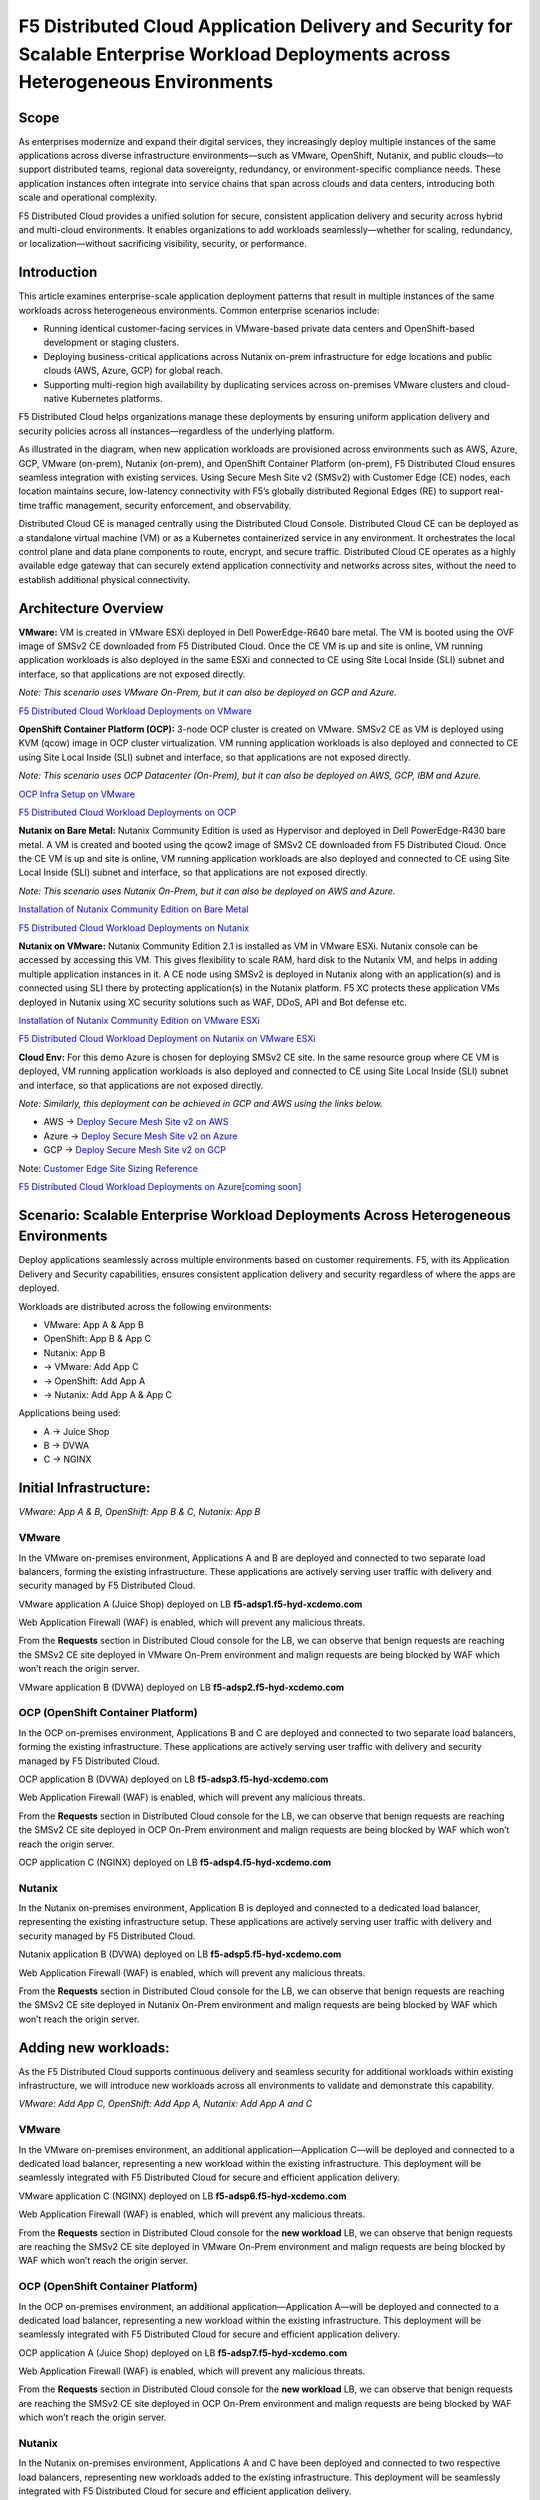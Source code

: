 F5 Distributed Cloud Application Delivery and Security for Scalable Enterprise Workload Deployments across Heterogeneous Environments
#########################################################
Scope
--------------
As enterprises modernize and expand their digital services, they increasingly deploy multiple instances of the same applications across diverse infrastructure environments—such as VMware, OpenShift, Nutanix, and public clouds—to support distributed teams, regional data sovereignty, redundancy, or environment-specific compliance needs. These application instances often integrate into service chains that span across clouds and data centers, introducing both scale and operational complexity.

F5 Distributed Cloud provides a unified solution for secure, consistent application delivery and security across hybrid and multi-cloud environments. It enables organizations to add workloads seamlessly—whether for scaling, redundancy, or localization—without sacrificing visibility, security, or performance.

Introduction
--------------
This article examines enterprise-scale application deployment patterns that result in multiple instances of the same workloads across heterogeneous environments. Common enterprise scenarios include:

- Running identical customer-facing services in VMware-based private data centers and OpenShift-based development or staging clusters.

- Deploying business-critical applications across Nutanix on-prem infrastructure for edge locations and public clouds (AWS, Azure, GCP) for global reach.

- Supporting multi-region high availability by duplicating services across on-premises VMware clusters and cloud-native Kubernetes platforms.

F5 Distributed Cloud helps organizations manage these deployments by ensuring uniform application delivery and security policies across all instances—regardless of the underlying platform.

As illustrated in the diagram, when new application workloads are provisioned across environments such as AWS, Azure, GCP, VMware (on-prem), Nutanix (on-prem), and OpenShift Container Platform (on-prem), F5 Distributed Cloud ensures seamless integration with existing services. Using Secure Mesh Site v2 (SMSv2) with Customer Edge (CE) nodes, each location maintains secure, low-latency connectivity with F5’s globally distributed Regional Edges (RE) to support real-time traffic management, security enforcement, and observability.

Distributed Cloud CE is managed centrally using the Distributed Cloud Console. Distributed Cloud CE can be deployed as a standalone virtual machine (VM) or as a Kubernetes containerized service in any environment. It orchestrates the local control plane and data plane components to route, encrypt, and secure traffic. Distributed Cloud CE operates as a highly available edge gateway that can securely extend application connectivity and networks across sites, without the need to establish additional physical connectivity.

Architecture Overview
--------------
.. image:: ./assets/ADSP-Growth-Architecture-New.png

**VMware:** VM is created in VMware ESXi deployed in Dell PowerEdge-R640 bare metal. The VM is booted using the OVF image of SMSv2 CE downloaded from F5 Distributed Cloud. Once the CE VM is up and site is online, VM running application workloads is also deployed in the same ESXi and connected to CE using Site Local Inside (SLI) subnet and interface, so that applications are not exposed directly.

*Note: This scenario uses VMware On-Prem, but it can also be deployed on GCP and Azure.*

`F5 Distributed Cloud Workload Deployments on VMware <https://github.com/f5devcentral/f5-xc-terraform-examples/blob/main/workflow-guides/application-delivery-security/workload/workload-deployments-on-vmware.rst>`__

**OpenShift Container Platform (OCP):** 3-node OCP cluster is created on VMware. SMSv2 CE as VM is deployed using KVM (qcow) image in OCP cluster virtualization. VM running application workloads is also deployed and connected to CE using Site Local Inside (SLI) subnet and interface, so that applications are not exposed directly.

*Note: This scenario uses OCP Datacenter (On-Prem), but it can also be deployed on AWS, GCP, IBM and Azure.*

`OCP Infra Setup on VMware <https://github.com/f5devcentral/f5-xc-terraform-examples/blob/main/workflow-guides/application-delivery-security/workload/ocp-infra-setup.rst>`__

`F5 Distributed Cloud Workload Deployments on OCP <https://github.com/f5devcentral/f5-xc-terraform-examples/blob/main/workflow-guides/application-delivery-security/workload/workload-deployments-on-ocp.rst>`__

**Nutanix on Bare Metal:** Nutanix Community Edition is used as Hypervisor and deployed in Dell PowerEdge-R430 bare metal. A VM is created and booted using the qcow2 image of SMSv2 CE downloaded from F5 Distributed Cloud. Once the CE VM is up and site is online, VM running application workloads are also deployed and connected to CE using Site Local Inside (SLI) subnet and interface, so that applications are not exposed directly.

*Note: This scenario uses Nutanix On-Prem, but it can also be deployed on AWS and Azure.*

`Installation of Nutanix Community Edition on Bare Metal <https://github.com/f5devcentral/f5-xc-terraform-examples/blob/main/workflow-guides/application-delivery-security/Nutanix/nutanix_community_edition_2.1_installation.rst>`__

`F5 Distributed Cloud Workload Deployments on Nutanix <https://github.com/f5devcentral/f5-xc-terraform-examples/blob/main/workflow-guides/smsv2-ce/Secure_Mesh_Site_v2_in_Nutanix/secure_mesh_site_v2_in_nutanix.rst>`__

**Nutanix on VMware:** Nutanix Community Edition 2.1 is installed as VM in VMware ESXi. Nutanix console can be accessed by accessing this VM. This gives flexibility to scale RAM, hard disk to the Nutanix VM, and helps in adding multiple application instances in it. A CE node using SMSv2 is deployed in Nutanix along with an application(s) and is connected using SLI there by protecting application(s) in the Nutanix platform. F5 XC protects these application VMs deployed in Nutanix using XC security solutions such as WAF, DDoS, API and Bot defense etc.

`Installation of Nutanix Community Edition on VMware ESXi <https://github.com/f5devcentral/f5-xc-terraform-examples/blob/main/workflow-guides/application-delivery-security/Nutanix_on_VMware/Nutanix_CE_2.1_installation_on_VMware.rst>`__

`F5 Distributed Cloud Workload Deployment on Nutanix on VMware ESXi <https://github.com/f5devcentral/f5-xc-terraform-examples/blob/main/workflow-guides/smsv2-ce/Secure_Mesh_Site_v2_in_Nutanix/secure_mesh_site_v2_in_nutanix.rst>`__

**Cloud Env:** For this demo Azure is chosen for deploying SMSv2 CE site. In the same resource group where CE VM is deployed, VM running application workloads is also deployed and connected to CE using Site Local Inside (SLI) subnet and interface, so that applications are not exposed directly.

*Note: Similarly, this deployment can be achieved in GCP and AWS using the links below.*

- AWS -> `Deploy Secure Mesh Site v2 on AWS <https://docs.cloud.f5.com/docs-v2/multi-cloud-network-connect/how-to/site-management/deploy-sms-aws-clickops>`__
- Azure -> `Deploy Secure Mesh Site v2 on Azure <https://docs.cloud.f5.com/docs-v2/multi-cloud-network-connect/how-to/site-management/deploy-sms-az-clickops>`__
- GCP -> `Deploy Secure Mesh Site v2 on GCP <https://docs.cloud.f5.com/docs-v2/multi-cloud-network-connect/how-to/site-management/deploy-sms-gcp-clickops>`__

Note: `Customer Edge Site Sizing Reference <https://docs.cloud.f5.com/docs-v2/multi-cloud-network-connect/reference/ce-site-size-ref>`__

`F5 Distributed Cloud Workload Deployments on Azure[coming soon] <coming soon>`__

Scenario: Scalable Enterprise Workload Deployments Across Heterogeneous Environments
--------------
Deploy applications seamlessly across multiple environments based on customer requirements. F5, with its Application Delivery and Security capabilities, ensures consistent application delivery and security regardless of where the apps are deployed.

Workloads are distributed across the following environments:

- VMware: App A & App B
- OpenShift: App B & App C
- Nutanix: App B

- → VMware: Add App C
- → OpenShift: Add App A
- → Nutanix: Add App A & App C

Applications being used:

- A → Juice Shop
- B → DVWA
- C → NGINX

Initial Infrastructure:
--------------

.. image:: ./assets/ADSP-Workload-Initial.png

*VMware: App A & B, OpenShift: App B & C, Nutanix: App B*

**VMware**
~~~~~~~~~~
In the VMware on-premises environment, Applications A and B are deployed and connected to two separate load balancers, forming the existing infrastructure. These applications are actively serving user traffic with delivery and security managed by F5 Distributed Cloud.

.. image:: ./assets/VMW-lb-in.png

VMware application A (Juice Shop) deployed on LB **f5-adsp1.f5-hyd-xcdemo.com**

.. image:: ./assets/VMW-A.png

Web Application Firewall (WAF) is enabled, which will prevent any malicious threats.

.. image:: ./assets/VMW-waf.png

From the **Requests** section in Distributed Cloud console for the LB, we can observe that benign requests are reaching the SMSv2 CE site deployed in VMware On-Prem environment and malign requests are being blocked by WAF which won’t reach the origin server.

.. image:: ./assets/VMW-req.png

VMware application B (DVWA) deployed on LB **f5-adsp2.f5-hyd-xcdemo.com**

.. image:: ./assets/VMW-B.png

**OCP (OpenShift Container Platform)**
~~~~~~~~~~
In the OCP on-premises environment, Applications B and C are deployed and connected to two separate load balancers, forming the existing infrastructure. These applications are actively serving user traffic with delivery and security managed by F5 Distributed Cloud.

.. image:: ./assets/OCP-lb-in.png

OCP application B (DVWA) deployed on LB **f5-adsp3.f5-hyd-xcdemo.com**

.. image:: ./assets/OCP-B.png

Web Application Firewall (WAF) is enabled, which will prevent any malicious threats.

.. image:: ./assets/OCP-waf.png

From the **Requests** section in Distributed Cloud console for the LB, we can observe that benign requests are reaching the SMSv2 CE site deployed in OCP On-Prem environment and malign requests are being blocked by WAF which won’t reach the origin server.

.. image:: ./assets/OCP-req.png

OCP application C (NGINX) deployed on LB **f5-adsp4.f5-hyd-xcdemo.com**

.. image:: ./assets/OCP-C.png

**Nutanix**
~~~~~~~~~~
In the Nutanix on-premises environment, Application B is deployed and connected to a dedicated load balancer, representing the existing infrastructure setup. These applications are actively serving user traffic with delivery and security managed by F5 Distributed Cloud.

.. image:: ./assets/nutanx-lb-in.png

Nutanix application B (DVWA) deployed on LB **f5-adsp5.f5-hyd-xcdemo.com**

.. image:: ./assets/nutanix-B.png

Web Application Firewall (WAF) is enabled, which will prevent any malicious threats.

.. image:: ./assets/nutanix-waf.png

From the **Requests** section in Distributed Cloud console for the LB, we can observe that benign requests are reaching the SMSv2 CE site deployed in Nutanix On-Prem environment and malign requests are being blocked by WAF which won’t reach the origin server.

.. image:: ./assets/nutanix-req.png

Adding new workloads:
--------------

As the F5 Distributed Cloud supports continuous delivery and seamless security for additional workloads within existing infrastructure, we will introduce new workloads across all environments to validate and demonstrate this capability.

.. image:: ./assets/ADSP-Workload-After.png

*VMware: Add App C, OpenShift: Add App A, Nutanix: Add App A and C*

**VMware**
~~~~~~~~~~
In the VMware on-premises environment, an additional application—Application C—will be deployed and connected to a dedicated load balancer, representing a new workload within the existing infrastructure. This deployment will be seamlessly integrated with F5 Distributed Cloud for secure and efficient application delivery.

.. image:: ./assets/VMW-lb-add.png

VMware application C (NGINX) deployed on LB **f5-adsp6.f5-hyd-xcdemo.com**

.. image:: ./assets/VMW-C.png

Web Application Firewall (WAF) is enabled, which will prevent any malicious threats.

.. image:: ./assets/VMW-C-WAF.png

From the **Requests** section in Distributed Cloud console for the **new workload** LB, we can observe that benign requests are reaching the SMSv2 CE site deployed in VMware On-Prem environment and malign requests are being blocked by WAF which won’t reach the origin server.

.. image:: ./assets/VMW-add-req.png

**OCP (OpenShift Container Platform)**
~~~~~~~~~~
In the OCP on-premises environment, an additional application—Application A—will be deployed and connected to a dedicated load balancer, representing a new workload within the existing infrastructure. This deployment will be seamlessly integrated with F5 Distributed Cloud for secure and efficient application delivery.

.. image:: ./assets/OCP-lb-add.png

OCP application A (Juice Shop) deployed on LB **f5-adsp7.f5-hyd-xcdemo.com**

.. image:: ./assets/OCP-A.png

Web Application Firewall (WAF) is enabled, which will prevent any malicious threats.

.. image:: ./assets/OCP-A-WAF.png

From the **Requests** section in Distributed Cloud console for the **new workload** LB, we can observe that benign requests are reaching the SMSv2 CE site deployed in OCP On-Prem environment and malign requests are being blocked by WAF which won’t reach the origin server.

.. image:: ./assets/OCP-add-req.png

**Nutanix**
~~~~~~~~~~
In the Nutanix on-premises environment, Applications A and C have been deployed and connected to two respective load balancers, representing new workloads added to the existing infrastructure. This deployment will be seamlessly integrated with F5 Distributed Cloud for secure and efficient application delivery.

.. image:: ./assets/nutanix-lb-add.png

Nutanix application A (Juice Shop) deployed on LB **f5-adsp8.f5-hyd-xcdemo.com**

.. image:: ./assets/nutanix-A.png

Web Application Firewall (WAF) is enabled, which will prevent any malicious threats.

.. image:: ./assets/nutanix-A-WAF.png

From the **Requests** section in Distributed Cloud console for the **new workload** LB, we can observe that benign requests are reaching the SMSv2 CE site deployed in Nutanix On-Prem environment and malign requests are being blocked by WAF which won’t reach the origin server.

.. image:: ./assets/nutanix-add-req.png

Nutanix application C (Juice Shop) deployed on LB **f5-adsp9.f5-hyd-xcdemo.com**

.. image:: ./assets/nutanix-C.png

**Cloud Service Provider (Azure)**
--------------
**Initial Infrastructure:**

At the outset, cloud environments do not host any workloads. As new workloads are deployed based on requirements, F5 Distributed Cloud ensures seamless application delivery and comprehensive security across the infrastructure.

**Adding new workloads:**

In the Azure environment, Application A and B will be deployed and connected to dedicated load balancers, forming part of the new workload infrastructure. This setup will be secured and managed by F5 Distributed Cloud, ensuring reliable delivery and protection.

.. image:: ./assets/AZ-LB1.png

Azure application A (Juice Shop) deployed on LB **f5-adsp-csp1.f5-hyd-xcdemo.com**

.. image:: ./assets/AZ-A.png

Web Application Firewall (WAF) is enabled, which will prevent any malicious threats.

.. image:: ./assets/AZ-WAF1.png

From the **Requests** section in Distributed Cloud console for the LB, we can observe that benign requests are reaching the SMSv2 CE site deployed in Azure environment and malign requests are being blocked by WAF which won’t reach the origin server.

.. image:: ./assets/AZ-req1.png

Application B

.. image:: ./assets/AZ-LB2.png

Azure application B (DVWA) deployed on LB **f5-adsp-csp2.f5-hyd-xcdemo.com**

.. image:: ./assets/AZ-B.png

Web Application Firewall (WAF) is enabled, which will prevent any malicious threats.

.. image:: ./assets/AZ-WAF2.png

From the **Requests** section in Distributed Cloud console for the LB, we can observe that benign requests are reaching the SMSv2 CE site deployed in Azure environment and malign requests are being blocked by WAF which won’t reach the origin server.

.. image:: ./assets/AZ-req2.png

Conclusion:
--------------

From the above demonstration, we can conclude that F5 Distributed Cloud's Application Delivery and Security provides a robust and scalable solution across multi-cloud and on-prem environments, while also providing uniform application security. By deploying Secure Mesh Site v2 Customer Edge, organizations can ensure consistent connectivity, encryption, and protection for both new and existing workloads. The platform simplifies infrastructure expansion while maintaining centralized management through the Distributed Cloud Console. This enables businesses to efficiently meet evolving user demands without compromising security.

References:
--------------

`F5 Application Delivery and Security Platform <https://www.f5.com/products/f5-application-delivery-and-security-platform>`__

`F5 CE Data Sheet <https://www.f5.com/pdf/data-sheet/f5-distributed-cloud-customer-edge-ce-deployable-software.pdf>`__

`F5 CE Docs <https://docs.cloud.f5.com/docs-v2/multi-cloud-network-connect/concepts/f5-xc-customer-edge>`__

